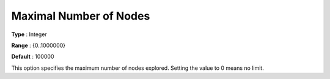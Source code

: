 .. _KNITRO_MIP_-_Maximal_Number_of_Nodes:


Maximal Number of Nodes
=======================



**Type** :	Integer	

**Range** :	{0..1000000}	

**Default** :	100000	



This option specifies the maximum number of nodes explored. Setting the value to 0 means no limit.



